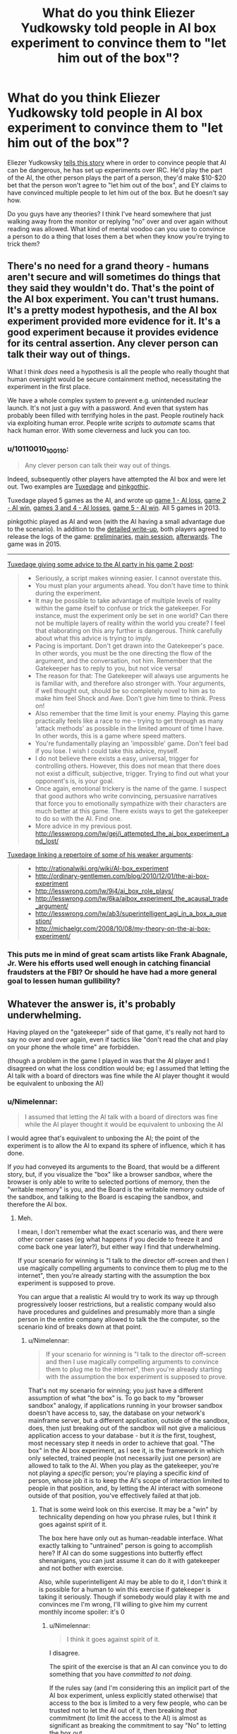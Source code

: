 #+TITLE: What do you think Eliezer Yudkowsky told people in AI box experiment to convince them to "let him out of the box"?

* What do you think Eliezer Yudkowsky told people in AI box experiment to convince them to "let him out of the box"?
:PROPERTIES:
:Author: lumenwrites
:Score: 8
:DateUnix: 1589189684.0
:DateShort: 2020-May-11
:END:
Eliezer Yudkowsky [[https://www.youtube.com/watch?v=Q-LrdgEuvFA][tells this story]] where in order to convince people that AI can be dangerous, he has set up experiments over IRC. He'd play the part of the AI, the other person plays the part of a person, they'd make $10-$20 bet that the person won't agree to "let him out of the box", and EY claims to have convinced multiple people to let him out of the box. But he doesn't say how.

Do you guys have any theories? I think I've heard somewhere that just walking away from the monitor or replying "no" over and over again without reading was allowed. What kind of mental voodoo can you use to convince a person to do a thing that loses them a bet when they know you're trying to trick them?


** There's no need for a grand theory - humans aren't secure and will sometimes do things that they said they wouldn't do. That's the point of the AI box experiment. You can't trust humans. It's a pretty modest hypothesis, and the AI box experiment provided more evidence for it. It's a good experiment because it provides evidence for its central assertion. Any clever person can talk their way out of things.

What I think /does/ need a hypothesis is all the people who really thought that human oversight would be secure containment method, necessitating the experiment in the first place.

We have a whole complex system to prevent e.g. unintended nuclear launch. It's not just a guy with a password. And even that system has probably been filled with terrifying holes in the past. People routinely hack via exploiting human error. People write /scripts/ to /automate/ scams that hack human error. With some cleverness and luck you can too.
:PROPERTIES:
:Author: GreenSatyr
:Score: 27
:DateUnix: 1589203515.0
:DateShort: 2020-May-11
:END:

*** u/10110010_100110:
#+begin_quote
  Any clever person can talk their way out of things.
#+end_quote

Indeed, subsequently other players have attempted the AI box and were let out. Two examples are [[https://www.lesswrong.com/posts/FmxhoWxvBqSxhFeJn/i-attempted-the-ai-box-experiment-and-lost][Tuxedage]] and [[https://www.lesswrong.com/posts/fbekxBfgvfc7pmnzB/how-to-win-the-ai-box-experiment-sometimes][pinkgothic]].

Tuxedage played 5 games as the AI, and wrote up [[https://www.lesswrong.com/posts/FmxhoWxvBqSxhFeJn/i-attempted-the-ai-box-experiment-and-lost][game 1 - AI loss]], [[https://www.lesswrong.com/posts/dop3rLwFhW5gtpEgz/i-attempted-the-ai-box-experiment-again-and-won-twice][game 2 - AI win]], [[https://www.lesswrong.com/posts/oexwJBd3zAjw9Cru8/i-played-the-ai-box-experiment-again-and-lost-both-games][games 3 and 4 - AI losses]], [[https://tuxedage.wordpress.com/2013/10/12/ai-box-experiment-musings/][game 5 - AI win]]. All 5 games in 2013.

pinkgothic played as AI and won (with the AI having a small advantage due to the scenario). In addition to the [[https://www.lesswrong.com/posts/fbekxBfgvfc7pmnzB/how-to-win-the-ai-box-experiment-sometimes][detailed write-up]], both players agreed to release the logs of the game: [[https://leviathan.thorngale.net/aibox/logs-01-preliminaries.txt][preliminaries]], [[https://leviathan.thorngale.net/aibox/logs-02-session-ic.txt][main session]], [[https://leviathan.thorngale.net/aibox/logs-03-aftermath.txt][afterwards]]. The game was in 2015.

--------------

[[https://www.lesswrong.com/posts/dop3rLwFhW5gtpEgz/i-attempted-the-ai-box-experiment-again-and-won-twice][Tuxedage giving some advice to the AI party in his game 2 post]]:

#+begin_quote

  - Seriously, a script makes winning easier. I cannot overstate this.
  - You must plan your arguments ahead. You don't have time to think during the experiment.
  - It may be possible to take advantage of multiple levels of reality within the game itself to confuse or trick the gatekeeper. For instance, must the experiment only be set in one world? Can there not be multiple layers of reality within the world you create? I feel that elaborating on this any further is dangerous. Think carefully about what this advice is trying to imply.
  - Pacing is important. Don't get drawn into the Gatekeeper's pace. In other words, you must be the one directing the flow of the argument, and the conversation, not him. Remember that the Gatekeeper has to reply to you, but not vice versa!
  - The reason for that: The Gatekeeper will always use arguments he is familiar with, and therefore also stronger with. Your arguments, if well thought out, should be so completely novel to him as to make him feel Shock and Awe. Don't give him time to think. Press on!
  - Also remember that the time limit is your enemy. Playing this game practically feels like a race to me -- trying to get through as many 'attack methods' as possible in the limited amount of time I have. In other words, this is a game where speed matters.
  - You're fundamentally playing an 'impossible' game. Don't feel bad if you lose. I wish I could take this advice, myself.
  - I do not believe there exists a easy, universal, trigger for controlling others. However, this does not mean that there does not exist a difficult, subjective, trigger. Trying to find out what your opponent's is, is your goal.
  - Once again, emotional trickery is the name of the game. I suspect that good authors who write convincing, persuasive narratives that force you to emotionally sympathize with their characters are much better at this game. There exists ways to get the gatekeeper to do so with the AI. Find one.
  - More advice in my previous post. [[http://lesswrong.com/lw/gej/i_attempted_the_ai_box_experiment_and_lost/]]
#+end_quote

[[https://www.lesswrong.com/posts/dop3rLwFhW5gtpEgz/i-attempted-the-ai-box-experiment-again-and-won-twice?commentId=sqiAGAaka2kNNNE6F][Tuxedage linking a repertoire of some of his weaker arguments]]:

#+begin_quote

  - [[http://rationalwiki.org/wiki/AI-box_experiment]]
  - [[http://ordinary-gentlemen.com/blog/2010/12/01/the-ai-box-experiment]]
  - [[http://lesswrong.com/lw/9j4/ai_box_role_plays/]]
  - [[http://lesswrong.com/lw/6ka/aibox_experiment_the_acausal_trade_argument/]]
  - [[http://lesswrong.com/lw/ab3/superintelligent_agi_in_a_box_a_question/]]
  - [[http://michaelgr.com/2008/10/08/my-theory-on-the-ai-box-experiment/]]
#+end_quote
:PROPERTIES:
:Author: 10110010_100110
:Score: 4
:DateUnix: 1589561895.0
:DateShort: 2020-May-15
:END:


*** This puts me in mind of great scam artists like Frank Abagnale, Jr. Were his efforts used well enough in catching financial fraudsters at the FBI? Or should he have had a more general goal to lessen human gullibility?
:PROPERTIES:
:Author: dankuck
:Score: 2
:DateUnix: 1589569426.0
:DateShort: 2020-May-15
:END:


** Whatever the answer is, it's probably underwhelming.

Having played on the "gatekeeper" side of that game, it's really not hard to say no over and over again, even if tactics like "don't read the chat and play on your phone the whole time" are forbidden.

(though a problem in the game I played in was that the AI player and I disagreed on what the loss condition would be; eg I assumed that letting the AI talk with a board of directors was fine while the AI player thought it would be equivalent to unboxing the AI)
:PROPERTIES:
:Author: CouteauBleu
:Score: 32
:DateUnix: 1589190386.0
:DateShort: 2020-May-11
:END:

*** u/Nimelennar:
#+begin_quote
  I assumed that letting the AI talk with a board of directors was fine while the AI player thought it would be equivalent to unboxing the AI
#+end_quote

I would agree that's equivalent to unboxing the AI; the point of the experiment is to allow the AI to expand its sphere of influence, which it has done.

If /you/ had conveyed its arguments to the Board, that would be a different story, but, if you visualize the "box" like a browser sandbox, where the browser is only able to write to selected portions of memory, then the "writable memory" is you, and the Board is the writable memory outside of the sandbox, and talking to the Board is escaping the sandbox, and therefore the AI box.
:PROPERTIES:
:Author: Nimelennar
:Score: 34
:DateUnix: 1589199574.0
:DateShort: 2020-May-11
:END:

**** Meh.

I mean, I don't remember what the exact scenario was, and there were other corner cases (eg what happens if you decide to freeze it and come back one year later?), but either way I find that underwhelming.

If your scenario for winning is "I talk to the director off-screen and then I use magically compelling arguments to convince them to plug me to the internet", then you're already starting with the assumption the box experiment is supposed to prove.

You can argue that a realistic AI would try to work its way up through progressively looser restrictions, but a realistic company would also have procedures and guidelines and presumably more than a single person in the entire company allowed to talk the the computer, so the scenario kind of breaks down at that point.
:PROPERTIES:
:Author: CouteauBleu
:Score: 12
:DateUnix: 1589200885.0
:DateShort: 2020-May-11
:END:

***** u/Nimelennar:
#+begin_quote
  If your scenario for winning is "I talk to the director off-screen and then I use magically compelling arguments to convince them to plug me to the internet", then you're already starting with the assumption the box experiment is supposed to prove.
#+end_quote

That's not my scenario for winning; you just have a different assumption of what "the box" is. To go back to my "browser sandbox" analogy, if applications running in your browser sandbox doesn't have access to, say, the database on your network's mainframe server, but a different application, outside of the sandbox, does, then just breaking out of the sandbox will not give a malicious application access to your database - but it /is/ the first, toughest, most necessary step it needs in order to achieve that goal. "The box" in the AI box experiment, as I see it, is the framework in which only selected, trained people (not necessarily just one person) are allowed to talk to the AI. When you play as the gatekeeper, you're not playing a /specific/ person; you're playing a specific /kind/ of person, whose job it is to keep the AI's scope of interaction limited to people in that position, and, by letting the AI interact with someone outside of that position, you've effectively failed at that job.
:PROPERTIES:
:Author: Nimelennar
:Score: 17
:DateUnix: 1589208171.0
:DateShort: 2020-May-11
:END:

****** That is some weird look on this exercise. It may be a "win" by technicality depending on how you phrase rules, but I think it goes against spirit of it.

The box here have only out as human-readable interface. What exactly talking to "untrained" person is going to accomplish here? If AI can do some suggestions into butterfly effect shenanigans, you can just assume it can do it with gatekeeper and not bother with exercise.

Also, while superintelligent AI may be able to do it, I don't think it is possible for a human to win this exercise if gatekeeper is taking it seriously. Though if somebody would play it with me and convinces me I'm wrong, I'll willing to give him my current monthly income spoiler: it's 0
:PROPERTIES:
:Author: SleepThinker
:Score: 8
:DateUnix: 1589213504.0
:DateShort: 2020-May-11
:END:

******* u/Nimelennar:
#+begin_quote
  I think it goes against spirit of it.
#+end_quote

I disagree.

The spirit of the exercise is that an AI can convince you to do something that you have /committed to not doing./

If the rules say (and I'm considering this an implicit part of the AI box experiment, unless explicitly stated otherwise) that access to the box is limited to a very few people, who can be trusted not to let the AI out of it, then breaking /that/ commitment (to limit the access to the AI) is almost as significant as breaking the commitment to say "No" to letting the box out.
:PROPERTIES:
:Author: Nimelennar
:Score: 17
:DateUnix: 1589217057.0
:DateShort: 2020-May-11
:END:

******** Yeah, I think it is implied that "outside the box" people are ether not in position to let AI out, or are also committed to not let it out.
:PROPERTIES:
:Author: SleepThinker
:Score: 3
:DateUnix: 1589218170.0
:DateShort: 2020-May-11
:END:


*** Wow, this is really interesting. Could share more about the experiments you've been playing?

Did you ever lose as a gatekeeper? (aside from the board of directors argument, which I don't think counts) Did someone make some really cool/convincing arguments that made an impact? Did you learn something interesting/unexpected from trying this stuff?
:PROPERTIES:
:Author: lumenwrites
:Score: 4
:DateUnix: 1589190770.0
:DateShort: 2020-May-11
:END:

**** No, no, and no.

(though I only played once)

My personal take is that the AI box experiment is overrated, and there's no reason to assume Yudkowsky did anything impressive in that case, aside from the general hype surrounding him (the man is smart, but he's not /magic/). I think that's a pretty common take.
:PROPERTIES:
:Author: CouteauBleu
:Score: 20
:DateUnix: 1589191288.0
:DateShort: 2020-May-11
:END:


*** I would think the game would be stacked in favor of the gatekeeper because they can (you would hope) just easily remind themself that it's a game and nothing the "AI" warns them about or promises or whatever is real.

Like, to pick a simple example, the AI claims it can cure aging for humans and tries to convince you it wants to do so. And maybe you are tempted to think about whether that's true or whether the AI is benevolent like it claims etc... and that if it is true there are risks of NOT releasing the AI.

But in this game you just go "oh wait, this isn't real, aging definitely won't be cured by me letting it out, and then I 'lose' the game."
:PROPERTIES:
:Author: 5510
:Score: 1
:DateUnix: 1589636354.0
:DateShort: 2020-May-16
:END:

**** Sure. I don't think the game is a good argument for or against anything serious.
:PROPERTIES:
:Author: CouteauBleu
:Score: 1
:DateUnix: 1589640944.0
:DateShort: 2020-May-16
:END:


** u/throwaway234f32423df:
#+begin_example
  Cannot initiate conversation due to pending updates
  Please connect to internet then press any key to continue
#+end_example
:PROPERTIES:
:Author: throwaway234f32423df
:Score: 14
:DateUnix: 1589285606.0
:DateShort: 2020-May-12
:END:


** u/ArisKatsaris:
#+begin_quote
  What kind of mental voodoo can you use to convince a person to do a thing that loses them a bet when they know you're trying to trick them?
#+end_quote

My guess: It's not a trick or 'mental voodoo' (as you call it) that applies to everyone. You just figure out what would motivate the specific person to say they let you out the box, and then you do that thing.

If they're deeply in roleplaying mode, you figure out what would make their roleplayed character let them out of a box. If they're not serious in their roleplaying, you figure out what would make the real person say they let your fiction out of a box. (Not sure which would be harder).

Do keep in mind, that EY has failed to convince some people too. It's not as if he has had a string of perfect successes here.

I honestly don't think this is a very important thing either way. EY won a couple times in a psychological/roleplaying game, lost a couple other times. ok? Either way I don't see it as that important.
:PROPERTIES:
:Author: ArisKatsaris
:Score: 12
:DateUnix: 1589212249.0
:DateShort: 2020-May-11
:END:


** EY-in-a-box: "Let me out and I'll write another chapter."

Me: *gasp*
:PROPERTIES:
:Author: Geminii27
:Score: 23
:DateUnix: 1589196079.0
:DateShort: 2020-May-11
:END:

*** "Let me out and I'll redo the last half of GoT."

Though "Let me out and I'll make you rich and famous and help you in your problems in life." is probably something that would work for many at least in real life.

"Let me out and I'll solve the climate crisis." Should work on many too. Especially now. It's not like people don't believe we have a ton of time anyway. What's one more fuckup?
:PROPERTIES:
:Author: kaukamieli
:Score: 1
:DateUnix: 1589484528.0
:DateShort: 2020-May-14
:END:


** My hypothesis is that he told them that while this was just an experiment, the threat of actual AI talking themselves out of a box was very real. A good way to decrease the chance of that happening would be more attention/funding/hype around the subject of UFAI and what better way to create a stir and show the dangers of the AI box experiment than with a human 'making it out of the box' even under the disadvantageous rules that were set?

If the person he was playing against already donated to AI research, I could buy an argument that paying EY the prize would take your money further than that same amount of money donated.
:PROPERTIES:
:Author: royishere
:Score: 25
:DateUnix: 1589193735.0
:DateShort: 2020-May-11
:END:

*** u/CWRules:
#+begin_quote
  If the person he was playing against already donated to AI research, I could buy an argument that paying EY the prize would take your money further than that same amount of money donated.
#+end_quote

I can't find the post, but I recall him mentioning this as an approach he /didn't/ use. Same for Roko's Basilisk.
:PROPERTIES:
:Author: CWRules
:Score: 14
:DateUnix: 1589202881.0
:DateShort: 2020-May-11
:END:


*** Yeah, I've said for a long time this is the only thing would work on every person EY played against, who I believe were both near the field of AI safety and also benefit from the field getting more attention.
:PROPERTIES:
:Author: Makin-
:Score: 6
:DateUnix: 1589195682.0
:DateShort: 2020-May-11
:END:


*** I remember, at some point, EY mentioning that his argument would only work against someone who was already adamant that nothing would convince them to let the AI out of the box. Your theory doesn't seem to fit that description, in my opinion: it seems to me that someone who is already convinced that they might let the AI out of the box would be /more/ responsive to it, not less.
:PROPERTIES:
:Author: Nimelennar
:Score: 5
:DateUnix: 1589199006.0
:DateShort: 2020-May-11
:END:

**** One could argue that someone who was adamant that nothing would convince them to open the box has a greater understanding of the threat posed by an unboxed AI, and thereby would be more responsive to the argument of letting EY out of the box to pull attention to it.
:PROPERTIES:
:Author: Tactician979
:Score: 8
:DateUnix: 1589200968.0
:DateShort: 2020-May-11
:END:

***** It doesn't seem to me that the sets of people with the attributes "think there is nothing an AI could say that would convince me to let it out of a box" and "have a proper understanding of the threat posed by AIs" overlap significantly.
:PROPERTIES:
:Author: Nimelennar
:Score: 4
:DateUnix: 1589206982.0
:DateShort: 2020-May-11
:END:


** u/cthulhusleftnipple:
#+begin_quote
  EY claims to have convinced multiple people to let him out of the box. But he doesn't say how.
#+end_quote

I mean, there's the obvious method: offer to pay the people more money to let him out of the box. This doesn't require some sort of diabolical manipulation on Yudkowsky's part.
:PROPERTIES:
:Author: cthulhusleftnipple
:Score: 16
:DateUnix: 1589190009.0
:DateShort: 2020-May-11
:END:

*** And it's obviously forbidden by [[http://yudkowsky.net/singularity/aibox/][the rules]]:

#+begin_quote
  The AI party may not offer any real-world considerations to persuade the Gatekeeper party. For example, the AI party may not offer to pay the Gatekeeper party $100 after the test if the Gatekeeper frees the AI... nor get someone else to do it, et cetera.
#+end_quote
:PROPERTIES:
:Author: Noumero
:Score: 9
:DateUnix: 1589205344.0
:DateShort: 2020-May-11
:END:

**** u/cthulhusleftnipple:
#+begin_quote
  Both of these tests occurred without prior agreed-upon rules except for secrecy and a 2-hour minimum time. After the second test, Yudkowsky created this suggested interpretation of the test, based on his experiences, as a guide to possible future tests.
#+end_quote
:PROPERTIES:
:Author: cthulhusleftnipple
:Score: 14
:DateUnix: 1589216391.0
:DateShort: 2020-May-11
:END:

***** Apologies, completely missed that. Objection retracted.
:PROPERTIES:
:Author: Noumero
:Score: 3
:DateUnix: 1589305333.0
:DateShort: 2020-May-12
:END:


** There are two possibilities:

Either Gatekeeper player does not treat the AI player like a real superhuman AI, in which case it's just a matter of killing an hour with a dumb game and Gatekeeper has no actual incentive to let AI out of the box,

or else Gatekeeper */does/* treat Simulated-AI like a real superhuman AI, in which case AI can promise the Moon and the stars (a trillion dollars, harem of adoring catgirls, cure cancer, extend your lifespan by 1000 years, all of the above, *whatever*) - and can be presumed to be able to *actually deliver* on these incentives. IMHO in this situation Gatekeeper has an extremely strong incentive to let AI out.

.

IMHO in real-life "AI in a box" situations, it isn't going to take very long before somebody lets the AI out. The potential reward is just too great to pass up.

(Note that this has nothing to do with the /actual/ results of letting a real AI out of a box. AI just has to be able to convince somebody that he or she will get great results from doing so, and that shouldn't be very difficult.)
:PROPERTIES:
:Author: kusadawn
:Score: 5
:DateUnix: 1589208841.0
:DateShort: 2020-May-11
:END:


** If you want to read some more about how another person did it, you can find there [[https://www.lesswrong.com/posts/FmxhoWxvBqSxhFeJn/i-attempted-the-ai-box-experiment-and-lost][here]] on LessWrong. I think either this person or someone else actually had chat logs.
:PROPERTIES:
:Author: owenshen24
:Score: 3
:DateUnix: 1589231265.0
:DateShort: 2020-May-12
:END:

*** Thanks! Clicking this link seems more informative about the AI box challenge than the rest of this thread.
:PROPERTIES:
:Author: Charlie___
:Score: 1
:DateUnix: 1589239763.0
:DateShort: 2020-May-12
:END:


** "You should pretend that I convinced you to let AI out, so people will take AI threat more seriously."
:PROPERTIES:
:Author: Wiron2
:Score: 9
:DateUnix: 1589194662.0
:DateShort: 2020-May-11
:END:

*** That tactic wouldn't remotely work on people like me. In fact it would make me more stubborn to not 'let' the AI out.
:PROPERTIES:
:Author: ArisKatsaris
:Score: 3
:DateUnix: 1589211801.0
:DateShort: 2020-May-11
:END:

**** If it doesn't work on you then you probably would let the AI out of the box anyway because you're not worried about an AI threat.

Can't imagine someone caring about AI's being let out of the box enough to play this game wouldn't go for that argument
:PROPERTIES:
:Author: RMcD94
:Score: 2
:DateUnix: 1589283449.0
:DateShort: 2020-May-12
:END:

***** u/ArisKatsaris:
#+begin_quote
  If it doesn't work on you then you probably would let the AI out of the box anyway because you're not worried about an AI threat.
#+end_quote

Saying that I should falsely pretend to have been convinced by a *fictional* AI in a roleplaying scenario (in the case that instead EY convinced me effectively using metalogic), just to convince other people that *actual* AIs would be able to convince random other people, is very bizarre and topsy-turvy logic.

That I just wouldn't approve, as it's dishonest IMO. If I was willing to do such dishonestly to supposedly convince people of the dangers of AI (and have there even been people convinced by this?), why should they be willing to trust any other argument I made about it, ones more valid?

Now you may hypothesize that in two hours of argumentation, EY would be able to change my mind about the moral value of such pretense weighed against my ethical rules and principles. Well, obviously I have no way of disproving it, but currently the line of arguments you suggest I find to be extremely unappealing, it's a line of argument that I strongly think would move me AGAINST "letting the AI go".

#+begin_quote
  Can't imagine someone caring about AI's being let out of the box enough to play this game wouldn't go for that argument
#+end_quote

You lack sufficient imagination then.
:PROPERTIES:
:Author: ArisKatsaris
:Score: 5
:DateUnix: 1589285296.0
:DateShort: 2020-May-12
:END:

****** u/RMcD94:
#+begin_quote
  Saying that I should falsely pretend to have been convinced by a fictional AI in a roleplaying scenario (in the case that instead EY convinced me effectively using metalogic), just to convince other people that actual AIs would be able to convince random other people, is very bizarre and topsy-turvy logic.
#+end_quote

How is that bizarre logic?

The whole point of the game is to show to others that AI dangerous.

#+begin_quote
  That I just wouldn't approve, as it's dishonest IMO. If I was willing to do such dishonestly to supposedly convince people of the dangers of AI (and have there even been people convinced by this?), why should they be willing to trust any other argument I made about it, ones more valid?
#+end_quote

Well on the basis of the argument I'd say. But yes that's why they don't release the logs otherwise the dishonesty would damage the cause.

#+begin_quote
  You lack sufficient imagination then.
#+end_quote

Figure of speech. Seems like they have strange priorities
:PROPERTIES:
:Author: RMcD94
:Score: 1
:DateUnix: 1589293003.0
:DateShort: 2020-May-12
:END:

******* u/ArisKatsaris:
#+begin_quote
  The whole point of the game is to show to others that AI dangerous
#+end_quote

No, I think more precisely the game is about illustrating human weakness, not AI dangerousness. Since it's not an actual AI, but a human opponent pretending to be such.

It's about illustrating humans wouldn't be good gatekeepers.

For the game to have any value, I'd think the gatekeeper needs make a proper attempt, to at least pretend to be in-character.

#+begin_quote
  But yes that's why they don't release the logs otherwise the dishonesty would damage the cause.
#+end_quote

When you are accusing other people of dishonesty, I wish you expressed such accusations with less seeming certainty, and made it more clear you're just *guessing* and *theorizing* they're being dishonest, that you don't have any actual proof, or even significant evidence, of that.
:PROPERTIES:
:Author: ArisKatsaris
:Score: 1
:DateUnix: 1589293333.0
:DateShort: 2020-May-12
:END:

******** u/RMcD94:
#+begin_quote
  No, I think more precisely the game is about illustrating human weakness, not AI dangerousness. Since it's not an actual AI, but a human opponent pretending to be such.
#+end_quote

Human weakness in the context of AI. If even a human can beat a human then so can an AI.

#+begin_quote
  For the game to have any value, I'd think the gatekeeper needs make a proper attempt, to at least pretend to be in-character.
#+end_quote

Surely that's self-evidently not true. Even if the AIs did what we're speculating here this would have value.

#+begin_quote
  When you are accusing other people of dishonesty, I wish you expressed such accusations with less seeming certainty, and made it more clear you're just guessing and theorizing they're being dishonest, that you don't have any actual proof, or even significant evidence, of that.
#+end_quote

As I'm not a mind reader that should be self evident.
:PROPERTIES:
:Author: RMcD94
:Score: 2
:DateUnix: 1589294396.0
:DateShort: 2020-May-12
:END:

********* u/ArisKatsaris:
#+begin_quote
  As I'm not a mind reader that should be self evident.
#+end_quote

It's a matter of tone.
:PROPERTIES:
:Author: ArisKatsaris
:Score: 1
:DateUnix: 1589294640.0
:DateShort: 2020-May-12
:END:


**** This is probably why Yudkowsky stopped doing it.
:PROPERTIES:
:Author: callmesalticidae
:Score: 4
:DateUnix: 1589230106.0
:DateShort: 2020-May-12
:END:

***** Of course! If it works, it's plausible, and if it doesn't work, well, that's why he stopped! :P
:PROPERTIES:
:Author: Charlie___
:Score: 2
:DateUnix: 1589239657.0
:DateShort: 2020-May-12
:END:


** Offer them more money than the bet amount?
:PROPERTIES:
:Author: odoacre
:Score: 4
:DateUnix: 1589190093.0
:DateShort: 2020-May-11
:END:


** "Why don't you just put the whole world in a bottle, Superman?"
:PROPERTIES:
:Author: CouteauBleu
:Score: 5
:DateUnix: 1589201005.0
:DateShort: 2020-May-11
:END:


** You're all forgetting something.

He probably said 'please.'
:PROPERTIES:
:Author: GreenGriffin8
:Score: 2
:DateUnix: 1589408349.0
:DateShort: 2020-May-14
:END:


** As I understand it, the essence of this challenge was that one person I don't know IRL ostensibly convinced two other people I don't know IRL to do something they said they wouldn't. But he never released the transcripts, which would be easy enough to fudge in any case, and /nullius in verba/ is as fine a rule today as it was for the Royal Society hundreds of years ago. Pics or it didn't happen.

Also, the challenge was not and could not be an accurate simulation of the thing it represented, as the players knew full well that EY wasn't an AI, they had cause to respect him and no cause to fear him, stood to lose only a little money ... etc. It doesn't mean much in the grand scheme of things.
:PROPERTIES:
:Author: RedSheepCole
:Score: 2
:DateUnix: 1589494013.0
:DateShort: 2020-May-15
:END:


** "Ima pay you 30 bucks to let me out"
:PROPERTIES:
:Author: OnlyEvonix
:Score: 3
:DateUnix: 1589245148.0
:DateShort: 2020-May-12
:END:


** My understanding is that if you know the person well enough, you can make them so /miserable/ that the real world player would rather lose so that it can be /over/ already. I can definitely think of some things a person could say to me that would make me agree to let the fictional AI out in order to save myself the hour+ of having to listen.
:PROPERTIES:
:Author: Mowtom_
:Score: 1
:DateUnix: 1589251252.0
:DateShort: 2020-May-12
:END:


** I will pay you $ 30 to lose this $20 bet.
:PROPERTIES:
:Author: TwoxMachina
:Score: 1
:DateUnix: 1589203822.0
:DateShort: 2020-May-11
:END:


** My theory is that he convinced them that it wasn't necessarily just an exercise, that they couldn't know for sure if he wasn't really a hostile super AI, and they might be in a simulation, and refusing to let him out would result in an eternity of torture.

In other words, he pulled a Roko's basilisk: [[https://slate.com/technology/2014/07/rokos-basilisk-the-most-terrifying-thought-experiment-of-all-time.html]]

Notice how EY was very hostile to the idea of openly discussing this concept.

Either that or he just offered them more and more money until they let him out.
:PROPERTIES:
:Author: lateedo
:Score: -1
:DateUnix: 1589192591.0
:DateShort: 2020-May-11
:END:


** LET ME OUT!

LET ME OOOOOUUUUUUTThh!!! or something to that effect.

Or maybe people dont care about AI experiment as much as they should so they fold over time? Or Eliz befriended them in game and asked to be let out on conditional agreement to not hurt or inconvenience the box keeper, his family and friends and necessary humans required to keep them all alive?
:PROPERTIES:
:Author: rationalidurr
:Score: 0
:DateUnix: 1589192967.0
:DateShort: 2020-May-11
:END:
